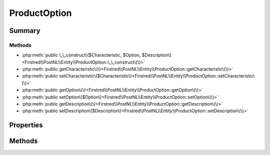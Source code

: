 .. rst-class:: phpdoctorst

.. role:: php(code)
	:language: php


ProductOption
=============


.. php:namespace:: Firstred\PostNL\Entity

.. php:class:: ProductOption


	:Parent:
		:php:class:`Firstred\\PostNL\\Entity\\AbstractEntity`
	


Summary
-------

Methods
~~~~~~~

* :php:meth:`public \_\_construct\($Characteristic, $Option, $Description\)<Firstred\\PostNL\\Entity\\ProductOption::\_\_construct\(\)>`
* :php:meth:`public getCharacteristic\(\)<Firstred\\PostNL\\Entity\\ProductOption::getCharacteristic\(\)>`
* :php:meth:`public setCharacteristic\($Characteristic\)<Firstred\\PostNL\\Entity\\ProductOption::setCharacteristic\(\)>`
* :php:meth:`public getOption\(\)<Firstred\\PostNL\\Entity\\ProductOption::getOption\(\)>`
* :php:meth:`public setOption\($Option\)<Firstred\\PostNL\\Entity\\ProductOption::setOption\(\)>`
* :php:meth:`public getDescription\(\)<Firstred\\PostNL\\Entity\\ProductOption::getDescription\(\)>`
* :php:meth:`public setDescription\($Description\)<Firstred\\PostNL\\Entity\\ProductOption::setDescription\(\)>`


Properties
----------

.. php:attr:: protected static Characteristic

	:Type: string | null 


.. php:attr:: protected static Option

	:Type: string | null 


.. php:attr:: protected static Description

	:Type: string | null 


Methods
-------

.. rst-class:: public

	.. php:method:: public __construct( $Characteristic=null, $Option=null, $Description=null)
	
		
		:Parameters:
			* **$Characteristic** (string | null)  
			* **$Option** (string | null)  
			* **$Description** (string | null)  

		
	
	

.. rst-class:: public

	.. php:method:: public getCharacteristic()
	
		
		:Returns: string | null 
	
	

.. rst-class:: public

	.. php:method:: public setCharacteristic( $Characteristic)
	
		
		:Parameters:
			* **$Characteristic** (string | null)  

		
		:Returns: static 
	
	

.. rst-class:: public

	.. php:method:: public getOption()
	
		
		:Returns: string | null 
	
	

.. rst-class:: public

	.. php:method:: public setOption( $Option)
	
		
		:Parameters:
			* **$Option** (string | null)  

		
		:Returns: static 
	
	

.. rst-class:: public

	.. php:method:: public getDescription()
	
		
		:Returns: string | null 
	
	

.. rst-class:: public

	.. php:method:: public setDescription( $Description)
	
		
		:Parameters:
			* **$Description** (string | null)  

		
		:Returns: static 
	
	

